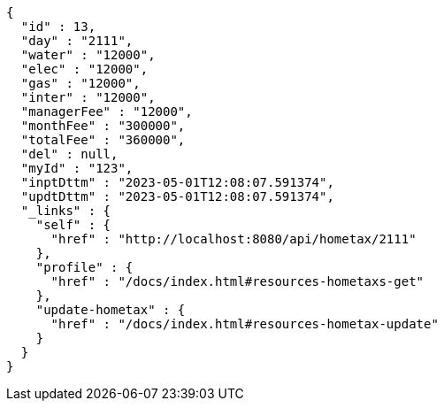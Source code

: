 [source,options="nowrap"]
----
{
  "id" : 13,
  "day" : "2111",
  "water" : "12000",
  "elec" : "12000",
  "gas" : "12000",
  "inter" : "12000",
  "managerFee" : "12000",
  "monthFee" : "300000",
  "totalFee" : "360000",
  "del" : null,
  "myId" : "123",
  "inptDttm" : "2023-05-01T12:08:07.591374",
  "updtDttm" : "2023-05-01T12:08:07.591374",
  "_links" : {
    "self" : {
      "href" : "http://localhost:8080/api/hometax/2111"
    },
    "profile" : {
      "href" : "/docs/index.html#resources-hometaxs-get"
    },
    "update-hometax" : {
      "href" : "/docs/index.html#resources-hometax-update"
    }
  }
}
----